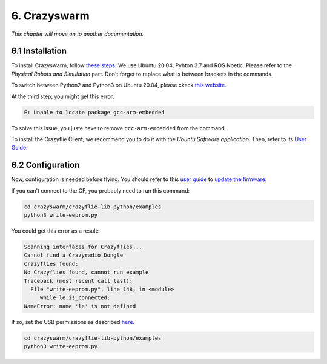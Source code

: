 6. Crazyswarm
=============

.. role:: raw-html(raw)
    :format: html

*This chapter will move on to another documentation.*

6.1 Installation
----------------

To install Crazyswarm, follow `these steps <https://crazyswarm.readthedocs.io/en/latest/installation.html>`__. We use Ubuntu 20.04, Pyhton 3.7 and ROS Noetic.
Please refer to the *Physical Robots and Simulation* part. Don't forget to replace what is between brackets in the commands.

To switch between Python2 and Python3 on Ubuntu 20.04, please ckeck `this website <https://www.fosslinux.com/39384/switching-between-python-2-and-3-versions-on-ubuntu-20-04.htm>`__.

At the third step, you might get this error: 

.. code-block:: shell

    E: Unable to locate package gcc-arm-embedded
    
To solve this issue, you juste have to remove ``gcc-arm-embedded`` from the command.

To install the Crazyflie Client, we recommend you to do it with the *Ubuntu Software application*. Then, refer to its `User Guide <https://www.bitcraze.io/documentation/repository/crazyflie-clients-python/master/userguides/userguide_client/>`__.

6.2 Configuration
-----------------

Now, configuration is needed before flying. You should refer to this `user guide <https://www.bitcraze.io/documentation/repository/crazyflie-clients-python/master/userguides/userguide_client/>`__
to `update the firmware <https://www.bitcraze.io/documentation/repository/crazyflie-clients-python/master/userguides/userguide_client/#firmware-upgrade>`__.

If you can't connect to the CF, you probably need to run this command:

.. code-block:: shell

    cd crazyswarm/crazyflie-lib-python/examples
    python3 write-eeprom.py

You could get this error as a result:

.. code-block:: shell

    Scanning interfaces for Crazyflies...
    Cannot find a Crazyradio Dongle
    Crazyflies found:
    No Crazyflies found, cannot run example
    Traceback (most recent call last):
      File "write-eeprom.py", line 148, in <module>
         while le.is_connected:
    NameError: name 'le' is not defined

If so, set the USB permissions as described `here <https://www.bitcraze.io/documentation/repository/crazyflie-lib-python/master/installation/usb_permissions/>`__.

.. code-block:: shell

    cd crazyswarm/crazyflie-lib-python/examples
    python3 write-eeprom.py
